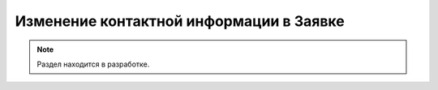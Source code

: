 ========================================
Изменение контактной информации в Заявке
========================================

.. note:: Раздел находится в разработке.